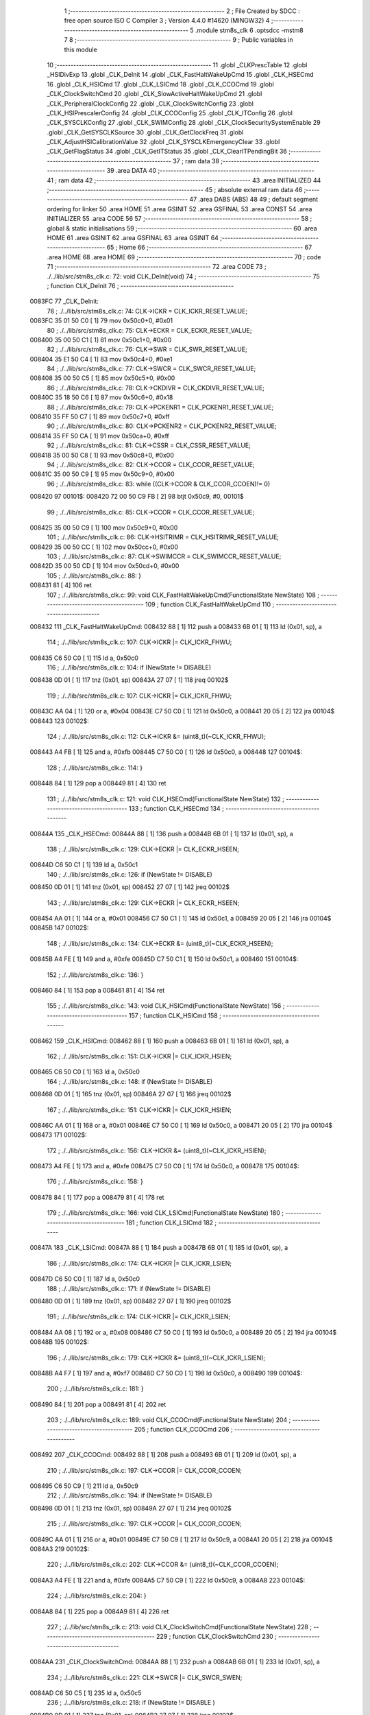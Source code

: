                                       1 ;--------------------------------------------------------
                                      2 ; File Created by SDCC : free open source ISO C Compiler 
                                      3 ; Version 4.4.0 #14620 (MINGW32)
                                      4 ;--------------------------------------------------------
                                      5 	.module stm8s_clk
                                      6 	.optsdcc -mstm8
                                      7 	
                                      8 ;--------------------------------------------------------
                                      9 ; Public variables in this module
                                     10 ;--------------------------------------------------------
                                     11 	.globl _CLKPrescTable
                                     12 	.globl _HSIDivExp
                                     13 	.globl _CLK_DeInit
                                     14 	.globl _CLK_FastHaltWakeUpCmd
                                     15 	.globl _CLK_HSECmd
                                     16 	.globl _CLK_HSICmd
                                     17 	.globl _CLK_LSICmd
                                     18 	.globl _CLK_CCOCmd
                                     19 	.globl _CLK_ClockSwitchCmd
                                     20 	.globl _CLK_SlowActiveHaltWakeUpCmd
                                     21 	.globl _CLK_PeripheralClockConfig
                                     22 	.globl _CLK_ClockSwitchConfig
                                     23 	.globl _CLK_HSIPrescalerConfig
                                     24 	.globl _CLK_CCOConfig
                                     25 	.globl _CLK_ITConfig
                                     26 	.globl _CLK_SYSCLKConfig
                                     27 	.globl _CLK_SWIMConfig
                                     28 	.globl _CLK_ClockSecuritySystemEnable
                                     29 	.globl _CLK_GetSYSCLKSource
                                     30 	.globl _CLK_GetClockFreq
                                     31 	.globl _CLK_AdjustHSICalibrationValue
                                     32 	.globl _CLK_SYSCLKEmergencyClear
                                     33 	.globl _CLK_GetFlagStatus
                                     34 	.globl _CLK_GetITStatus
                                     35 	.globl _CLK_ClearITPendingBit
                                     36 ;--------------------------------------------------------
                                     37 ; ram data
                                     38 ;--------------------------------------------------------
                                     39 	.area DATA
                                     40 ;--------------------------------------------------------
                                     41 ; ram data
                                     42 ;--------------------------------------------------------
                                     43 	.area INITIALIZED
                                     44 ;--------------------------------------------------------
                                     45 ; absolute external ram data
                                     46 ;--------------------------------------------------------
                                     47 	.area DABS (ABS)
                                     48 
                                     49 ; default segment ordering for linker
                                     50 	.area HOME
                                     51 	.area GSINIT
                                     52 	.area GSFINAL
                                     53 	.area CONST
                                     54 	.area INITIALIZER
                                     55 	.area CODE
                                     56 
                                     57 ;--------------------------------------------------------
                                     58 ; global & static initialisations
                                     59 ;--------------------------------------------------------
                                     60 	.area HOME
                                     61 	.area GSINIT
                                     62 	.area GSFINAL
                                     63 	.area GSINIT
                                     64 ;--------------------------------------------------------
                                     65 ; Home
                                     66 ;--------------------------------------------------------
                                     67 	.area HOME
                                     68 	.area HOME
                                     69 ;--------------------------------------------------------
                                     70 ; code
                                     71 ;--------------------------------------------------------
                                     72 	.area CODE
                                     73 ;	./../lib/src/stm8s_clk.c: 72: void CLK_DeInit(void)
                                     74 ;	-----------------------------------------
                                     75 ;	 function CLK_DeInit
                                     76 ;	-----------------------------------------
      0083FC                         77 _CLK_DeInit:
                                     78 ;	./../lib/src/stm8s_clk.c: 74: CLK->ICKR = CLK_ICKR_RESET_VALUE;
      0083FC 35 01 50 C0      [ 1]   79 	mov	0x50c0+0, #0x01
                                     80 ;	./../lib/src/stm8s_clk.c: 75: CLK->ECKR = CLK_ECKR_RESET_VALUE;
      008400 35 00 50 C1      [ 1]   81 	mov	0x50c1+0, #0x00
                                     82 ;	./../lib/src/stm8s_clk.c: 76: CLK->SWR  = CLK_SWR_RESET_VALUE;
      008404 35 E1 50 C4      [ 1]   83 	mov	0x50c4+0, #0xe1
                                     84 ;	./../lib/src/stm8s_clk.c: 77: CLK->SWCR = CLK_SWCR_RESET_VALUE;
      008408 35 00 50 C5      [ 1]   85 	mov	0x50c5+0, #0x00
                                     86 ;	./../lib/src/stm8s_clk.c: 78: CLK->CKDIVR = CLK_CKDIVR_RESET_VALUE;
      00840C 35 18 50 C6      [ 1]   87 	mov	0x50c6+0, #0x18
                                     88 ;	./../lib/src/stm8s_clk.c: 79: CLK->PCKENR1 = CLK_PCKENR1_RESET_VALUE;
      008410 35 FF 50 C7      [ 1]   89 	mov	0x50c7+0, #0xff
                                     90 ;	./../lib/src/stm8s_clk.c: 80: CLK->PCKENR2 = CLK_PCKENR2_RESET_VALUE;
      008414 35 FF 50 CA      [ 1]   91 	mov	0x50ca+0, #0xff
                                     92 ;	./../lib/src/stm8s_clk.c: 81: CLK->CSSR = CLK_CSSR_RESET_VALUE;
      008418 35 00 50 C8      [ 1]   93 	mov	0x50c8+0, #0x00
                                     94 ;	./../lib/src/stm8s_clk.c: 82: CLK->CCOR = CLK_CCOR_RESET_VALUE;
      00841C 35 00 50 C9      [ 1]   95 	mov	0x50c9+0, #0x00
                                     96 ;	./../lib/src/stm8s_clk.c: 83: while ((CLK->CCOR & CLK_CCOR_CCOEN)!= 0)
      008420                         97 00101$:
      008420 72 00 50 C9 FB   [ 2]   98 	btjt	0x50c9, #0, 00101$
                                     99 ;	./../lib/src/stm8s_clk.c: 85: CLK->CCOR = CLK_CCOR_RESET_VALUE;
      008425 35 00 50 C9      [ 1]  100 	mov	0x50c9+0, #0x00
                                    101 ;	./../lib/src/stm8s_clk.c: 86: CLK->HSITRIMR = CLK_HSITRIMR_RESET_VALUE;
      008429 35 00 50 CC      [ 1]  102 	mov	0x50cc+0, #0x00
                                    103 ;	./../lib/src/stm8s_clk.c: 87: CLK->SWIMCCR = CLK_SWIMCCR_RESET_VALUE;
      00842D 35 00 50 CD      [ 1]  104 	mov	0x50cd+0, #0x00
                                    105 ;	./../lib/src/stm8s_clk.c: 88: }
      008431 81               [ 4]  106 	ret
                                    107 ;	./../lib/src/stm8s_clk.c: 99: void CLK_FastHaltWakeUpCmd(FunctionalState NewState)
                                    108 ;	-----------------------------------------
                                    109 ;	 function CLK_FastHaltWakeUpCmd
                                    110 ;	-----------------------------------------
      008432                        111 _CLK_FastHaltWakeUpCmd:
      008432 88               [ 1]  112 	push	a
      008433 6B 01            [ 1]  113 	ld	(0x01, sp), a
                                    114 ;	./../lib/src/stm8s_clk.c: 107: CLK->ICKR |= CLK_ICKR_FHWU;
      008435 C6 50 C0         [ 1]  115 	ld	a, 0x50c0
                                    116 ;	./../lib/src/stm8s_clk.c: 104: if (NewState != DISABLE)
      008438 0D 01            [ 1]  117 	tnz	(0x01, sp)
      00843A 27 07            [ 1]  118 	jreq	00102$
                                    119 ;	./../lib/src/stm8s_clk.c: 107: CLK->ICKR |= CLK_ICKR_FHWU;
      00843C AA 04            [ 1]  120 	or	a, #0x04
      00843E C7 50 C0         [ 1]  121 	ld	0x50c0, a
      008441 20 05            [ 2]  122 	jra	00104$
      008443                        123 00102$:
                                    124 ;	./../lib/src/stm8s_clk.c: 112: CLK->ICKR &= (uint8_t)(~CLK_ICKR_FHWU);
      008443 A4 FB            [ 1]  125 	and	a, #0xfb
      008445 C7 50 C0         [ 1]  126 	ld	0x50c0, a
      008448                        127 00104$:
                                    128 ;	./../lib/src/stm8s_clk.c: 114: }
      008448 84               [ 1]  129 	pop	a
      008449 81               [ 4]  130 	ret
                                    131 ;	./../lib/src/stm8s_clk.c: 121: void CLK_HSECmd(FunctionalState NewState)
                                    132 ;	-----------------------------------------
                                    133 ;	 function CLK_HSECmd
                                    134 ;	-----------------------------------------
      00844A                        135 _CLK_HSECmd:
      00844A 88               [ 1]  136 	push	a
      00844B 6B 01            [ 1]  137 	ld	(0x01, sp), a
                                    138 ;	./../lib/src/stm8s_clk.c: 129: CLK->ECKR |= CLK_ECKR_HSEEN;
      00844D C6 50 C1         [ 1]  139 	ld	a, 0x50c1
                                    140 ;	./../lib/src/stm8s_clk.c: 126: if (NewState != DISABLE)
      008450 0D 01            [ 1]  141 	tnz	(0x01, sp)
      008452 27 07            [ 1]  142 	jreq	00102$
                                    143 ;	./../lib/src/stm8s_clk.c: 129: CLK->ECKR |= CLK_ECKR_HSEEN;
      008454 AA 01            [ 1]  144 	or	a, #0x01
      008456 C7 50 C1         [ 1]  145 	ld	0x50c1, a
      008459 20 05            [ 2]  146 	jra	00104$
      00845B                        147 00102$:
                                    148 ;	./../lib/src/stm8s_clk.c: 134: CLK->ECKR &= (uint8_t)(~CLK_ECKR_HSEEN);
      00845B A4 FE            [ 1]  149 	and	a, #0xfe
      00845D C7 50 C1         [ 1]  150 	ld	0x50c1, a
      008460                        151 00104$:
                                    152 ;	./../lib/src/stm8s_clk.c: 136: }
      008460 84               [ 1]  153 	pop	a
      008461 81               [ 4]  154 	ret
                                    155 ;	./../lib/src/stm8s_clk.c: 143: void CLK_HSICmd(FunctionalState NewState)
                                    156 ;	-----------------------------------------
                                    157 ;	 function CLK_HSICmd
                                    158 ;	-----------------------------------------
      008462                        159 _CLK_HSICmd:
      008462 88               [ 1]  160 	push	a
      008463 6B 01            [ 1]  161 	ld	(0x01, sp), a
                                    162 ;	./../lib/src/stm8s_clk.c: 151: CLK->ICKR |= CLK_ICKR_HSIEN;
      008465 C6 50 C0         [ 1]  163 	ld	a, 0x50c0
                                    164 ;	./../lib/src/stm8s_clk.c: 148: if (NewState != DISABLE)
      008468 0D 01            [ 1]  165 	tnz	(0x01, sp)
      00846A 27 07            [ 1]  166 	jreq	00102$
                                    167 ;	./../lib/src/stm8s_clk.c: 151: CLK->ICKR |= CLK_ICKR_HSIEN;
      00846C AA 01            [ 1]  168 	or	a, #0x01
      00846E C7 50 C0         [ 1]  169 	ld	0x50c0, a
      008471 20 05            [ 2]  170 	jra	00104$
      008473                        171 00102$:
                                    172 ;	./../lib/src/stm8s_clk.c: 156: CLK->ICKR &= (uint8_t)(~CLK_ICKR_HSIEN);
      008473 A4 FE            [ 1]  173 	and	a, #0xfe
      008475 C7 50 C0         [ 1]  174 	ld	0x50c0, a
      008478                        175 00104$:
                                    176 ;	./../lib/src/stm8s_clk.c: 158: }
      008478 84               [ 1]  177 	pop	a
      008479 81               [ 4]  178 	ret
                                    179 ;	./../lib/src/stm8s_clk.c: 166: void CLK_LSICmd(FunctionalState NewState)
                                    180 ;	-----------------------------------------
                                    181 ;	 function CLK_LSICmd
                                    182 ;	-----------------------------------------
      00847A                        183 _CLK_LSICmd:
      00847A 88               [ 1]  184 	push	a
      00847B 6B 01            [ 1]  185 	ld	(0x01, sp), a
                                    186 ;	./../lib/src/stm8s_clk.c: 174: CLK->ICKR |= CLK_ICKR_LSIEN;
      00847D C6 50 C0         [ 1]  187 	ld	a, 0x50c0
                                    188 ;	./../lib/src/stm8s_clk.c: 171: if (NewState != DISABLE)
      008480 0D 01            [ 1]  189 	tnz	(0x01, sp)
      008482 27 07            [ 1]  190 	jreq	00102$
                                    191 ;	./../lib/src/stm8s_clk.c: 174: CLK->ICKR |= CLK_ICKR_LSIEN;
      008484 AA 08            [ 1]  192 	or	a, #0x08
      008486 C7 50 C0         [ 1]  193 	ld	0x50c0, a
      008489 20 05            [ 2]  194 	jra	00104$
      00848B                        195 00102$:
                                    196 ;	./../lib/src/stm8s_clk.c: 179: CLK->ICKR &= (uint8_t)(~CLK_ICKR_LSIEN);
      00848B A4 F7            [ 1]  197 	and	a, #0xf7
      00848D C7 50 C0         [ 1]  198 	ld	0x50c0, a
      008490                        199 00104$:
                                    200 ;	./../lib/src/stm8s_clk.c: 181: }
      008490 84               [ 1]  201 	pop	a
      008491 81               [ 4]  202 	ret
                                    203 ;	./../lib/src/stm8s_clk.c: 189: void CLK_CCOCmd(FunctionalState NewState)
                                    204 ;	-----------------------------------------
                                    205 ;	 function CLK_CCOCmd
                                    206 ;	-----------------------------------------
      008492                        207 _CLK_CCOCmd:
      008492 88               [ 1]  208 	push	a
      008493 6B 01            [ 1]  209 	ld	(0x01, sp), a
                                    210 ;	./../lib/src/stm8s_clk.c: 197: CLK->CCOR |= CLK_CCOR_CCOEN;
      008495 C6 50 C9         [ 1]  211 	ld	a, 0x50c9
                                    212 ;	./../lib/src/stm8s_clk.c: 194: if (NewState != DISABLE)
      008498 0D 01            [ 1]  213 	tnz	(0x01, sp)
      00849A 27 07            [ 1]  214 	jreq	00102$
                                    215 ;	./../lib/src/stm8s_clk.c: 197: CLK->CCOR |= CLK_CCOR_CCOEN;
      00849C AA 01            [ 1]  216 	or	a, #0x01
      00849E C7 50 C9         [ 1]  217 	ld	0x50c9, a
      0084A1 20 05            [ 2]  218 	jra	00104$
      0084A3                        219 00102$:
                                    220 ;	./../lib/src/stm8s_clk.c: 202: CLK->CCOR &= (uint8_t)(~CLK_CCOR_CCOEN);
      0084A3 A4 FE            [ 1]  221 	and	a, #0xfe
      0084A5 C7 50 C9         [ 1]  222 	ld	0x50c9, a
      0084A8                        223 00104$:
                                    224 ;	./../lib/src/stm8s_clk.c: 204: }
      0084A8 84               [ 1]  225 	pop	a
      0084A9 81               [ 4]  226 	ret
                                    227 ;	./../lib/src/stm8s_clk.c: 213: void CLK_ClockSwitchCmd(FunctionalState NewState)
                                    228 ;	-----------------------------------------
                                    229 ;	 function CLK_ClockSwitchCmd
                                    230 ;	-----------------------------------------
      0084AA                        231 _CLK_ClockSwitchCmd:
      0084AA 88               [ 1]  232 	push	a
      0084AB 6B 01            [ 1]  233 	ld	(0x01, sp), a
                                    234 ;	./../lib/src/stm8s_clk.c: 221: CLK->SWCR |= CLK_SWCR_SWEN;
      0084AD C6 50 C5         [ 1]  235 	ld	a, 0x50c5
                                    236 ;	./../lib/src/stm8s_clk.c: 218: if (NewState != DISABLE )
      0084B0 0D 01            [ 1]  237 	tnz	(0x01, sp)
      0084B2 27 07            [ 1]  238 	jreq	00102$
                                    239 ;	./../lib/src/stm8s_clk.c: 221: CLK->SWCR |= CLK_SWCR_SWEN;
      0084B4 AA 02            [ 1]  240 	or	a, #0x02
      0084B6 C7 50 C5         [ 1]  241 	ld	0x50c5, a
      0084B9 20 05            [ 2]  242 	jra	00104$
      0084BB                        243 00102$:
                                    244 ;	./../lib/src/stm8s_clk.c: 226: CLK->SWCR &= (uint8_t)(~CLK_SWCR_SWEN);
      0084BB A4 FD            [ 1]  245 	and	a, #0xfd
      0084BD C7 50 C5         [ 1]  246 	ld	0x50c5, a
      0084C0                        247 00104$:
                                    248 ;	./../lib/src/stm8s_clk.c: 228: }
      0084C0 84               [ 1]  249 	pop	a
      0084C1 81               [ 4]  250 	ret
                                    251 ;	./../lib/src/stm8s_clk.c: 238: void CLK_SlowActiveHaltWakeUpCmd(FunctionalState NewState)
                                    252 ;	-----------------------------------------
                                    253 ;	 function CLK_SlowActiveHaltWakeUpCmd
                                    254 ;	-----------------------------------------
      0084C2                        255 _CLK_SlowActiveHaltWakeUpCmd:
      0084C2 88               [ 1]  256 	push	a
      0084C3 6B 01            [ 1]  257 	ld	(0x01, sp), a
                                    258 ;	./../lib/src/stm8s_clk.c: 246: CLK->ICKR |= CLK_ICKR_SWUAH;
      0084C5 C6 50 C0         [ 1]  259 	ld	a, 0x50c0
                                    260 ;	./../lib/src/stm8s_clk.c: 243: if (NewState != DISABLE)
      0084C8 0D 01            [ 1]  261 	tnz	(0x01, sp)
      0084CA 27 07            [ 1]  262 	jreq	00102$
                                    263 ;	./../lib/src/stm8s_clk.c: 246: CLK->ICKR |= CLK_ICKR_SWUAH;
      0084CC AA 20            [ 1]  264 	or	a, #0x20
      0084CE C7 50 C0         [ 1]  265 	ld	0x50c0, a
      0084D1 20 05            [ 2]  266 	jra	00104$
      0084D3                        267 00102$:
                                    268 ;	./../lib/src/stm8s_clk.c: 251: CLK->ICKR &= (uint8_t)(~CLK_ICKR_SWUAH);
      0084D3 A4 DF            [ 1]  269 	and	a, #0xdf
      0084D5 C7 50 C0         [ 1]  270 	ld	0x50c0, a
      0084D8                        271 00104$:
                                    272 ;	./../lib/src/stm8s_clk.c: 253: }
      0084D8 84               [ 1]  273 	pop	a
      0084D9 81               [ 4]  274 	ret
                                    275 ;	./../lib/src/stm8s_clk.c: 263: void CLK_PeripheralClockConfig(CLK_Peripheral_TypeDef CLK_Peripheral, FunctionalState NewState)
                                    276 ;	-----------------------------------------
                                    277 ;	 function CLK_PeripheralClockConfig
                                    278 ;	-----------------------------------------
      0084DA                        279 _CLK_PeripheralClockConfig:
      0084DA 52 02            [ 2]  280 	sub	sp, #2
                                    281 ;	./../lib/src/stm8s_clk.c: 274: CLK->PCKENR1 |= (uint8_t)((uint8_t)1 << ((uint8_t)CLK_Peripheral & (uint8_t)0x0F));
      0084DC 97               [ 1]  282 	ld	xl, a
      0084DD A4 0F            [ 1]  283 	and	a, #0x0f
      0084DF 88               [ 1]  284 	push	a
      0084E0 A6 01            [ 1]  285 	ld	a, #0x01
      0084E2 6B 02            [ 1]  286 	ld	(0x02, sp), a
      0084E4 84               [ 1]  287 	pop	a
      0084E5 4D               [ 1]  288 	tnz	a
      0084E6 27 05            [ 1]  289 	jreq	00134$
      0084E8                        290 00133$:
      0084E8 08 01            [ 1]  291 	sll	(0x01, sp)
      0084EA 4A               [ 1]  292 	dec	a
      0084EB 26 FB            [ 1]  293 	jrne	00133$
      0084ED                        294 00134$:
                                    295 ;	./../lib/src/stm8s_clk.c: 279: CLK->PCKENR1 &= (uint8_t)(~(uint8_t)(((uint8_t)1 << ((uint8_t)CLK_Peripheral & (uint8_t)0x0F))));
      0084ED 7B 01            [ 1]  296 	ld	a, (0x01, sp)
      0084EF 43               [ 1]  297 	cpl	a
      0084F0 6B 02            [ 1]  298 	ld	(0x02, sp), a
                                    299 ;	./../lib/src/stm8s_clk.c: 269: if (((uint8_t)CLK_Peripheral & (uint8_t)0x10) == 0x00)
      0084F2 9F               [ 1]  300 	ld	a, xl
      0084F3 A5 10            [ 1]  301 	bcp	a, #0x10
      0084F5 26 15            [ 1]  302 	jrne	00108$
                                    303 ;	./../lib/src/stm8s_clk.c: 274: CLK->PCKENR1 |= (uint8_t)((uint8_t)1 << ((uint8_t)CLK_Peripheral & (uint8_t)0x0F));
      0084F7 C6 50 C7         [ 1]  304 	ld	a, 0x50c7
                                    305 ;	./../lib/src/stm8s_clk.c: 271: if (NewState != DISABLE)
      0084FA 0D 05            [ 1]  306 	tnz	(0x05, sp)
      0084FC 27 07            [ 1]  307 	jreq	00102$
                                    308 ;	./../lib/src/stm8s_clk.c: 274: CLK->PCKENR1 |= (uint8_t)((uint8_t)1 << ((uint8_t)CLK_Peripheral & (uint8_t)0x0F));
      0084FE 1A 01            [ 1]  309 	or	a, (0x01, sp)
      008500 C7 50 C7         [ 1]  310 	ld	0x50c7, a
      008503 20 1A            [ 2]  311 	jra	00110$
      008505                        312 00102$:
                                    313 ;	./../lib/src/stm8s_clk.c: 279: CLK->PCKENR1 &= (uint8_t)(~(uint8_t)(((uint8_t)1 << ((uint8_t)CLK_Peripheral & (uint8_t)0x0F))));
      008505 14 02            [ 1]  314 	and	a, (0x02, sp)
      008507 C7 50 C7         [ 1]  315 	ld	0x50c7, a
      00850A 20 13            [ 2]  316 	jra	00110$
      00850C                        317 00108$:
                                    318 ;	./../lib/src/stm8s_clk.c: 287: CLK->PCKENR2 |= (uint8_t)((uint8_t)1 << ((uint8_t)CLK_Peripheral & (uint8_t)0x0F));
      00850C C6 50 CA         [ 1]  319 	ld	a, 0x50ca
                                    320 ;	./../lib/src/stm8s_clk.c: 284: if (NewState != DISABLE)
      00850F 0D 05            [ 1]  321 	tnz	(0x05, sp)
      008511 27 07            [ 1]  322 	jreq	00105$
                                    323 ;	./../lib/src/stm8s_clk.c: 287: CLK->PCKENR2 |= (uint8_t)((uint8_t)1 << ((uint8_t)CLK_Peripheral & (uint8_t)0x0F));
      008513 1A 01            [ 1]  324 	or	a, (0x01, sp)
      008515 C7 50 CA         [ 1]  325 	ld	0x50ca, a
      008518 20 05            [ 2]  326 	jra	00110$
      00851A                        327 00105$:
                                    328 ;	./../lib/src/stm8s_clk.c: 292: CLK->PCKENR2 &= (uint8_t)(~(uint8_t)(((uint8_t)1 << ((uint8_t)CLK_Peripheral & (uint8_t)0x0F))));
      00851A 14 02            [ 1]  329 	and	a, (0x02, sp)
      00851C C7 50 CA         [ 1]  330 	ld	0x50ca, a
      00851F                        331 00110$:
                                    332 ;	./../lib/src/stm8s_clk.c: 295: }
      00851F 5B 02            [ 2]  333 	addw	sp, #2
      008521 85               [ 2]  334 	popw	x
      008522 84               [ 1]  335 	pop	a
      008523 FC               [ 2]  336 	jp	(x)
                                    337 ;	./../lib/src/stm8s_clk.c: 309: ErrorStatus CLK_ClockSwitchConfig(CLK_SwitchMode_TypeDef CLK_SwitchMode, CLK_Source_TypeDef CLK_NewClock, FunctionalState ITState, CLK_CurrentClockState_TypeDef CLK_CurrentClockState)
                                    338 ;	-----------------------------------------
                                    339 ;	 function CLK_ClockSwitchConfig
                                    340 ;	-----------------------------------------
      008524                        341 _CLK_ClockSwitchConfig:
      008524 88               [ 1]  342 	push	a
      008525 6B 01            [ 1]  343 	ld	(0x01, sp), a
                                    344 ;	./../lib/src/stm8s_clk.c: 322: clock_master = (CLK_Source_TypeDef)CLK->CMSR;
      008527 C6 50 C3         [ 1]  345 	ld	a, 0x50c3
      00852A 90 97            [ 1]  346 	ld	yl, a
                                    347 ;	./../lib/src/stm8s_clk.c: 328: CLK->SWCR |= CLK_SWCR_SWEN;
      00852C C6 50 C5         [ 1]  348 	ld	a, 0x50c5
                                    349 ;	./../lib/src/stm8s_clk.c: 325: if (CLK_SwitchMode == CLK_SWITCHMODE_AUTO)
      00852F 0D 01            [ 1]  350 	tnz	(0x01, sp)
      008531 27 36            [ 1]  351 	jreq	00122$
                                    352 ;	./../lib/src/stm8s_clk.c: 328: CLK->SWCR |= CLK_SWCR_SWEN;
      008533 AA 02            [ 1]  353 	or	a, #0x02
      008535 C7 50 C5         [ 1]  354 	ld	0x50c5, a
      008538 C6 50 C5         [ 1]  355 	ld	a, 0x50c5
                                    356 ;	./../lib/src/stm8s_clk.c: 331: if (ITState != DISABLE)
      00853B 0D 05            [ 1]  357 	tnz	(0x05, sp)
      00853D 27 07            [ 1]  358 	jreq	00102$
                                    359 ;	./../lib/src/stm8s_clk.c: 333: CLK->SWCR |= CLK_SWCR_SWIEN;
      00853F AA 04            [ 1]  360 	or	a, #0x04
      008541 C7 50 C5         [ 1]  361 	ld	0x50c5, a
      008544 20 05            [ 2]  362 	jra	00103$
      008546                        363 00102$:
                                    364 ;	./../lib/src/stm8s_clk.c: 337: CLK->SWCR &= (uint8_t)(~CLK_SWCR_SWIEN);
      008546 A4 FB            [ 1]  365 	and	a, #0xfb
      008548 C7 50 C5         [ 1]  366 	ld	0x50c5, a
      00854B                        367 00103$:
                                    368 ;	./../lib/src/stm8s_clk.c: 341: CLK->SWR = (uint8_t)CLK_NewClock;
      00854B AE 50 C4         [ 2]  369 	ldw	x, #0x50c4
      00854E 7B 04            [ 1]  370 	ld	a, (0x04, sp)
      008550 F7               [ 1]  371 	ld	(x), a
                                    372 ;	./../lib/src/stm8s_clk.c: 344: while((((CLK->SWCR & CLK_SWCR_SWBSY) != 0 )&& (DownCounter != 0)))
      008551 5F               [ 1]  373 	clrw	x
      008552 5A               [ 2]  374 	decw	x
      008553                        375 00105$:
      008553 72 01 50 C5 06   [ 2]  376 	btjf	0x50c5, #0, 00107$
      008558 5D               [ 2]  377 	tnzw	x
      008559 27 03            [ 1]  378 	jreq	00107$
                                    379 ;	./../lib/src/stm8s_clk.c: 346: DownCounter--;
      00855B 5A               [ 2]  380 	decw	x
      00855C 20 F5            [ 2]  381 	jra	00105$
      00855E                        382 00107$:
                                    383 ;	./../lib/src/stm8s_clk.c: 349: if(DownCounter != 0)
      00855E 5D               [ 2]  384 	tnzw	x
      00855F 27 05            [ 1]  385 	jreq	00109$
                                    386 ;	./../lib/src/stm8s_clk.c: 351: Swif = SUCCESS;
      008561 A6 01            [ 1]  387 	ld	a, #0x01
      008563 97               [ 1]  388 	ld	xl, a
      008564 20 32            [ 2]  389 	jra	00123$
      008566                        390 00109$:
                                    391 ;	./../lib/src/stm8s_clk.c: 355: Swif = ERROR;
      008566 5F               [ 1]  392 	clrw	x
      008567 20 2F            [ 2]  393 	jra	00123$
      008569                        394 00122$:
                                    395 ;	./../lib/src/stm8s_clk.c: 361: if (ITState != DISABLE)
      008569 0D 05            [ 1]  396 	tnz	(0x05, sp)
      00856B 27 07            [ 1]  397 	jreq	00112$
                                    398 ;	./../lib/src/stm8s_clk.c: 363: CLK->SWCR |= CLK_SWCR_SWIEN;
      00856D AA 04            [ 1]  399 	or	a, #0x04
      00856F C7 50 C5         [ 1]  400 	ld	0x50c5, a
      008572 20 05            [ 2]  401 	jra	00113$
      008574                        402 00112$:
                                    403 ;	./../lib/src/stm8s_clk.c: 367: CLK->SWCR &= (uint8_t)(~CLK_SWCR_SWIEN);
      008574 A4 FB            [ 1]  404 	and	a, #0xfb
      008576 C7 50 C5         [ 1]  405 	ld	0x50c5, a
      008579                        406 00113$:
                                    407 ;	./../lib/src/stm8s_clk.c: 371: CLK->SWR = (uint8_t)CLK_NewClock;
      008579 AE 50 C4         [ 2]  408 	ldw	x, #0x50c4
      00857C 7B 04            [ 1]  409 	ld	a, (0x04, sp)
      00857E F7               [ 1]  410 	ld	(x), a
                                    411 ;	./../lib/src/stm8s_clk.c: 374: while((((CLK->SWCR & CLK_SWCR_SWIF) != 0 ) && (DownCounter != 0)))
      00857F 5F               [ 1]  412 	clrw	x
      008580 5A               [ 2]  413 	decw	x
      008581                        414 00115$:
      008581 72 07 50 C5 06   [ 2]  415 	btjf	0x50c5, #3, 00117$
      008586 5D               [ 2]  416 	tnzw	x
      008587 27 03            [ 1]  417 	jreq	00117$
                                    418 ;	./../lib/src/stm8s_clk.c: 376: DownCounter--;
      008589 5A               [ 2]  419 	decw	x
      00858A 20 F5            [ 2]  420 	jra	00115$
      00858C                        421 00117$:
                                    422 ;	./../lib/src/stm8s_clk.c: 379: if(DownCounter != 0)
      00858C 5D               [ 2]  423 	tnzw	x
      00858D 27 08            [ 1]  424 	jreq	00119$
                                    425 ;	./../lib/src/stm8s_clk.c: 382: CLK->SWCR |= CLK_SWCR_SWEN;
      00858F 72 12 50 C5      [ 1]  426 	bset	0x50c5, #1
                                    427 ;	./../lib/src/stm8s_clk.c: 383: Swif = SUCCESS;
      008593 A6 01            [ 1]  428 	ld	a, #0x01
      008595 97               [ 1]  429 	ld	xl, a
                                    430 ;	./../lib/src/stm8s_clk.c: 387: Swif = ERROR;
      008596 21                     431 	.byte 0x21
      008597                        432 00119$:
      008597 5F               [ 1]  433 	clrw	x
      008598                        434 00123$:
                                    435 ;	./../lib/src/stm8s_clk.c: 390: if(Swif != ERROR)
      008598 9F               [ 1]  436 	ld	a, xl
      008599 4D               [ 1]  437 	tnz	a
      00859A 27 2E            [ 1]  438 	jreq	00136$
                                    439 ;	./../lib/src/stm8s_clk.c: 393: if((CLK_CurrentClockState == CLK_CURRENTCLOCKSTATE_DISABLE) && ( clock_master == CLK_SOURCE_HSI))
      00859C 0D 06            [ 1]  440 	tnz	(0x06, sp)
      00859E 26 0C            [ 1]  441 	jrne	00132$
      0085A0 90 9F            [ 1]  442 	ld	a, yl
      0085A2 A1 E1            [ 1]  443 	cp	a, #0xe1
      0085A4 26 06            [ 1]  444 	jrne	00132$
                                    445 ;	./../lib/src/stm8s_clk.c: 395: CLK->ICKR &= (uint8_t)(~CLK_ICKR_HSIEN);
      0085A6 72 11 50 C0      [ 1]  446 	bres	0x50c0, #0
      0085AA 20 1E            [ 2]  447 	jra	00136$
      0085AC                        448 00132$:
                                    449 ;	./../lib/src/stm8s_clk.c: 397: else if((CLK_CurrentClockState == CLK_CURRENTCLOCKSTATE_DISABLE) && ( clock_master == CLK_SOURCE_LSI))
      0085AC 0D 06            [ 1]  450 	tnz	(0x06, sp)
      0085AE 26 0C            [ 1]  451 	jrne	00128$
      0085B0 90 9F            [ 1]  452 	ld	a, yl
      0085B2 A1 D2            [ 1]  453 	cp	a, #0xd2
      0085B4 26 06            [ 1]  454 	jrne	00128$
                                    455 ;	./../lib/src/stm8s_clk.c: 399: CLK->ICKR &= (uint8_t)(~CLK_ICKR_LSIEN);
      0085B6 72 17 50 C0      [ 1]  456 	bres	0x50c0, #3
      0085BA 20 0E            [ 2]  457 	jra	00136$
      0085BC                        458 00128$:
                                    459 ;	./../lib/src/stm8s_clk.c: 401: else if ((CLK_CurrentClockState == CLK_CURRENTCLOCKSTATE_DISABLE) && ( clock_master == CLK_SOURCE_HSE))
      0085BC 0D 06            [ 1]  460 	tnz	(0x06, sp)
      0085BE 26 0A            [ 1]  461 	jrne	00136$
      0085C0 90 9F            [ 1]  462 	ld	a, yl
      0085C2 A1 B4            [ 1]  463 	cp	a, #0xb4
      0085C4 26 04            [ 1]  464 	jrne	00136$
                                    465 ;	./../lib/src/stm8s_clk.c: 403: CLK->ECKR &= (uint8_t)(~CLK_ECKR_HSEEN);
      0085C6 72 11 50 C1      [ 1]  466 	bres	0x50c1, #0
      0085CA                        467 00136$:
                                    468 ;	./../lib/src/stm8s_clk.c: 406: return(Swif);
      0085CA 9F               [ 1]  469 	ld	a, xl
                                    470 ;	./../lib/src/stm8s_clk.c: 407: }
      0085CB 1E 02            [ 2]  471 	ldw	x, (2, sp)
      0085CD 5B 06            [ 2]  472 	addw	sp, #6
      0085CF FC               [ 2]  473 	jp	(x)
                                    474 ;	./../lib/src/stm8s_clk.c: 415: void CLK_HSIPrescalerConfig(CLK_Prescaler_TypeDef HSIPrescaler)
                                    475 ;	-----------------------------------------
                                    476 ;	 function CLK_HSIPrescalerConfig
                                    477 ;	-----------------------------------------
      0085D0                        478 _CLK_HSIPrescalerConfig:
      0085D0 88               [ 1]  479 	push	a
      0085D1 6B 01            [ 1]  480 	ld	(0x01, sp), a
                                    481 ;	./../lib/src/stm8s_clk.c: 421: CLK->CKDIVR &= (uint8_t)(~CLK_CKDIVR_HSIDIV);
      0085D3 C6 50 C6         [ 1]  482 	ld	a, 0x50c6
      0085D6 A4 E7            [ 1]  483 	and	a, #0xe7
      0085D8 C7 50 C6         [ 1]  484 	ld	0x50c6, a
                                    485 ;	./../lib/src/stm8s_clk.c: 424: CLK->CKDIVR |= (uint8_t)HSIPrescaler;
      0085DB C6 50 C6         [ 1]  486 	ld	a, 0x50c6
      0085DE 1A 01            [ 1]  487 	or	a, (0x01, sp)
      0085E0 C7 50 C6         [ 1]  488 	ld	0x50c6, a
                                    489 ;	./../lib/src/stm8s_clk.c: 425: }
      0085E3 84               [ 1]  490 	pop	a
      0085E4 81               [ 4]  491 	ret
                                    492 ;	./../lib/src/stm8s_clk.c: 436: void CLK_CCOConfig(CLK_Output_TypeDef CLK_CCO)
                                    493 ;	-----------------------------------------
                                    494 ;	 function CLK_CCOConfig
                                    495 ;	-----------------------------------------
      0085E5                        496 _CLK_CCOConfig:
      0085E5 88               [ 1]  497 	push	a
      0085E6 6B 01            [ 1]  498 	ld	(0x01, sp), a
                                    499 ;	./../lib/src/stm8s_clk.c: 442: CLK->CCOR &= (uint8_t)(~CLK_CCOR_CCOSEL);
      0085E8 C6 50 C9         [ 1]  500 	ld	a, 0x50c9
      0085EB A4 E1            [ 1]  501 	and	a, #0xe1
      0085ED C7 50 C9         [ 1]  502 	ld	0x50c9, a
                                    503 ;	./../lib/src/stm8s_clk.c: 445: CLK->CCOR |= (uint8_t)CLK_CCO;
      0085F0 C6 50 C9         [ 1]  504 	ld	a, 0x50c9
      0085F3 1A 01            [ 1]  505 	or	a, (0x01, sp)
      0085F5 C7 50 C9         [ 1]  506 	ld	0x50c9, a
                                    507 ;	./../lib/src/stm8s_clk.c: 448: CLK->CCOR |= CLK_CCOR_CCOEN;
      0085F8 72 10 50 C9      [ 1]  508 	bset	0x50c9, #0
                                    509 ;	./../lib/src/stm8s_clk.c: 449: }
      0085FC 84               [ 1]  510 	pop	a
      0085FD 81               [ 4]  511 	ret
                                    512 ;	./../lib/src/stm8s_clk.c: 459: void CLK_ITConfig(CLK_IT_TypeDef CLK_IT, FunctionalState NewState)
                                    513 ;	-----------------------------------------
                                    514 ;	 function CLK_ITConfig
                                    515 ;	-----------------------------------------
      0085FE                        516 _CLK_ITConfig:
      0085FE 88               [ 1]  517 	push	a
                                    518 ;	./../lib/src/stm8s_clk.c: 467: switch (CLK_IT)
      0085FF A1 0C            [ 1]  519 	cp	a, #0x0c
      008601 26 07            [ 1]  520 	jrne	00150$
      008603 88               [ 1]  521 	push	a
      008604 A6 01            [ 1]  522 	ld	a, #0x01
      008606 6B 02            [ 1]  523 	ld	(0x02, sp), a
      008608 84               [ 1]  524 	pop	a
      008609 C5                     525 	.byte 0xc5
      00860A                        526 00150$:
      00860A 0F 01            [ 1]  527 	clr	(0x01, sp)
      00860C                        528 00151$:
      00860C A0 1C            [ 1]  529 	sub	a, #0x1c
      00860E 26 02            [ 1]  530 	jrne	00153$
      008610 4C               [ 1]  531 	inc	a
      008611 21                     532 	.byte 0x21
      008612                        533 00153$:
      008612 4F               [ 1]  534 	clr	a
      008613                        535 00154$:
                                    536 ;	./../lib/src/stm8s_clk.c: 465: if (NewState != DISABLE)
      008613 0D 04            [ 1]  537 	tnz	(0x04, sp)
      008615 27 1B            [ 1]  538 	jreq	00110$
                                    539 ;	./../lib/src/stm8s_clk.c: 467: switch (CLK_IT)
      008617 0D 01            [ 1]  540 	tnz	(0x01, sp)
      008619 26 0D            [ 1]  541 	jrne	00102$
      00861B 4D               [ 1]  542 	tnz	a
      00861C 27 2D            [ 1]  543 	jreq	00112$
                                    544 ;	./../lib/src/stm8s_clk.c: 470: CLK->SWCR |= CLK_SWCR_SWIEN;
      00861E C6 50 C5         [ 1]  545 	ld	a, 0x50c5
      008621 AA 04            [ 1]  546 	or	a, #0x04
      008623 C7 50 C5         [ 1]  547 	ld	0x50c5, a
                                    548 ;	./../lib/src/stm8s_clk.c: 471: break;
      008626 20 23            [ 2]  549 	jra	00112$
                                    550 ;	./../lib/src/stm8s_clk.c: 472: case CLK_IT_CSSD: /* Enable the clock security system detection interrupt */
      008628                        551 00102$:
                                    552 ;	./../lib/src/stm8s_clk.c: 473: CLK->CSSR |= CLK_CSSR_CSSDIE;
      008628 C6 50 C8         [ 1]  553 	ld	a, 0x50c8
      00862B AA 04            [ 1]  554 	or	a, #0x04
      00862D C7 50 C8         [ 1]  555 	ld	0x50c8, a
                                    556 ;	./../lib/src/stm8s_clk.c: 474: break;
      008630 20 19            [ 2]  557 	jra	00112$
                                    558 ;	./../lib/src/stm8s_clk.c: 477: }
      008632                        559 00110$:
                                    560 ;	./../lib/src/stm8s_clk.c: 481: switch (CLK_IT)
      008632 0D 01            [ 1]  561 	tnz	(0x01, sp)
      008634 26 0D            [ 1]  562 	jrne	00106$
      008636 4D               [ 1]  563 	tnz	a
      008637 27 12            [ 1]  564 	jreq	00112$
                                    565 ;	./../lib/src/stm8s_clk.c: 484: CLK->SWCR  &= (uint8_t)(~CLK_SWCR_SWIEN);
      008639 C6 50 C5         [ 1]  566 	ld	a, 0x50c5
      00863C A4 FB            [ 1]  567 	and	a, #0xfb
      00863E C7 50 C5         [ 1]  568 	ld	0x50c5, a
                                    569 ;	./../lib/src/stm8s_clk.c: 485: break;
      008641 20 08            [ 2]  570 	jra	00112$
                                    571 ;	./../lib/src/stm8s_clk.c: 486: case CLK_IT_CSSD: /* Disable the clock security system detection interrupt */
      008643                        572 00106$:
                                    573 ;	./../lib/src/stm8s_clk.c: 487: CLK->CSSR &= (uint8_t)(~CLK_CSSR_CSSDIE);
      008643 C6 50 C8         [ 1]  574 	ld	a, 0x50c8
      008646 A4 FB            [ 1]  575 	and	a, #0xfb
      008648 C7 50 C8         [ 1]  576 	ld	0x50c8, a
                                    577 ;	./../lib/src/stm8s_clk.c: 491: }
      00864B                        578 00112$:
                                    579 ;	./../lib/src/stm8s_clk.c: 493: }
      00864B 84               [ 1]  580 	pop	a
      00864C 85               [ 2]  581 	popw	x
      00864D 84               [ 1]  582 	pop	a
      00864E FC               [ 2]  583 	jp	(x)
                                    584 ;	./../lib/src/stm8s_clk.c: 500: void CLK_SYSCLKConfig(CLK_Prescaler_TypeDef CLK_Prescaler)
                                    585 ;	-----------------------------------------
                                    586 ;	 function CLK_SYSCLKConfig
                                    587 ;	-----------------------------------------
      00864F                        588 _CLK_SYSCLKConfig:
      00864F 88               [ 1]  589 	push	a
      008650 95               [ 1]  590 	ld	xh, a
                                    591 ;	./../lib/src/stm8s_clk.c: 507: CLK->CKDIVR &= (uint8_t)(~CLK_CKDIVR_HSIDIV);
      008651 C6 50 C6         [ 1]  592 	ld	a, 0x50c6
                                    593 ;	./../lib/src/stm8s_clk.c: 505: if (((uint8_t)CLK_Prescaler & (uint8_t)0x80) == 0x00) /* Bit7 = 0 means HSI divider */
      008654 5D               [ 2]  594 	tnzw	x
      008655 2B 14            [ 1]  595 	jrmi	00102$
                                    596 ;	./../lib/src/stm8s_clk.c: 507: CLK->CKDIVR &= (uint8_t)(~CLK_CKDIVR_HSIDIV);
      008657 A4 E7            [ 1]  597 	and	a, #0xe7
      008659 C7 50 C6         [ 1]  598 	ld	0x50c6, a
                                    599 ;	./../lib/src/stm8s_clk.c: 508: CLK->CKDIVR |= (uint8_t)((uint8_t)CLK_Prescaler & (uint8_t)CLK_CKDIVR_HSIDIV);
      00865C C6 50 C6         [ 1]  600 	ld	a, 0x50c6
      00865F 6B 01            [ 1]  601 	ld	(0x01, sp), a
      008661 9E               [ 1]  602 	ld	a, xh
      008662 A4 18            [ 1]  603 	and	a, #0x18
      008664 1A 01            [ 1]  604 	or	a, (0x01, sp)
      008666 C7 50 C6         [ 1]  605 	ld	0x50c6, a
      008669 20 12            [ 2]  606 	jra	00104$
      00866B                        607 00102$:
                                    608 ;	./../lib/src/stm8s_clk.c: 512: CLK->CKDIVR &= (uint8_t)(~CLK_CKDIVR_CPUDIV);
      00866B A4 F8            [ 1]  609 	and	a, #0xf8
      00866D C7 50 C6         [ 1]  610 	ld	0x50c6, a
                                    611 ;	./../lib/src/stm8s_clk.c: 513: CLK->CKDIVR |= (uint8_t)((uint8_t)CLK_Prescaler & (uint8_t)CLK_CKDIVR_CPUDIV);
      008670 C6 50 C6         [ 1]  612 	ld	a, 0x50c6
      008673 6B 01            [ 1]  613 	ld	(0x01, sp), a
      008675 9E               [ 1]  614 	ld	a, xh
      008676 A4 07            [ 1]  615 	and	a, #0x07
      008678 1A 01            [ 1]  616 	or	a, (0x01, sp)
      00867A C7 50 C6         [ 1]  617 	ld	0x50c6, a
      00867D                        618 00104$:
                                    619 ;	./../lib/src/stm8s_clk.c: 515: }
      00867D 84               [ 1]  620 	pop	a
      00867E 81               [ 4]  621 	ret
                                    622 ;	./../lib/src/stm8s_clk.c: 523: void CLK_SWIMConfig(CLK_SWIMDivider_TypeDef CLK_SWIMDivider)
                                    623 ;	-----------------------------------------
                                    624 ;	 function CLK_SWIMConfig
                                    625 ;	-----------------------------------------
      00867F                        626 _CLK_SWIMConfig:
      00867F 88               [ 1]  627 	push	a
      008680 6B 01            [ 1]  628 	ld	(0x01, sp), a
                                    629 ;	./../lib/src/stm8s_clk.c: 531: CLK->SWIMCCR |= CLK_SWIMCCR_SWIMDIV;
      008682 C6 50 CD         [ 1]  630 	ld	a, 0x50cd
                                    631 ;	./../lib/src/stm8s_clk.c: 528: if (CLK_SWIMDivider != CLK_SWIMDIVIDER_2)
      008685 0D 01            [ 1]  632 	tnz	(0x01, sp)
      008687 27 07            [ 1]  633 	jreq	00102$
                                    634 ;	./../lib/src/stm8s_clk.c: 531: CLK->SWIMCCR |= CLK_SWIMCCR_SWIMDIV;
      008689 AA 01            [ 1]  635 	or	a, #0x01
      00868B C7 50 CD         [ 1]  636 	ld	0x50cd, a
      00868E 20 05            [ 2]  637 	jra	00104$
      008690                        638 00102$:
                                    639 ;	./../lib/src/stm8s_clk.c: 536: CLK->SWIMCCR &= (uint8_t)(~CLK_SWIMCCR_SWIMDIV);
      008690 A4 FE            [ 1]  640 	and	a, #0xfe
      008692 C7 50 CD         [ 1]  641 	ld	0x50cd, a
      008695                        642 00104$:
                                    643 ;	./../lib/src/stm8s_clk.c: 538: }
      008695 84               [ 1]  644 	pop	a
      008696 81               [ 4]  645 	ret
                                    646 ;	./../lib/src/stm8s_clk.c: 547: void CLK_ClockSecuritySystemEnable(void)
                                    647 ;	-----------------------------------------
                                    648 ;	 function CLK_ClockSecuritySystemEnable
                                    649 ;	-----------------------------------------
      008697                        650 _CLK_ClockSecuritySystemEnable:
                                    651 ;	./../lib/src/stm8s_clk.c: 550: CLK->CSSR |= CLK_CSSR_CSSEN;
      008697 72 10 50 C8      [ 1]  652 	bset	0x50c8, #0
                                    653 ;	./../lib/src/stm8s_clk.c: 551: }
      00869B 81               [ 4]  654 	ret
                                    655 ;	./../lib/src/stm8s_clk.c: 559: CLK_Source_TypeDef CLK_GetSYSCLKSource(void)
                                    656 ;	-----------------------------------------
                                    657 ;	 function CLK_GetSYSCLKSource
                                    658 ;	-----------------------------------------
      00869C                        659 _CLK_GetSYSCLKSource:
                                    660 ;	./../lib/src/stm8s_clk.c: 561: return((CLK_Source_TypeDef)CLK->CMSR);
      00869C C6 50 C3         [ 1]  661 	ld	a, 0x50c3
                                    662 ;	./../lib/src/stm8s_clk.c: 562: }
      00869F 81               [ 4]  663 	ret
                                    664 ;	./../lib/src/stm8s_clk.c: 569: uint32_t CLK_GetClockFreq(void)
                                    665 ;	-----------------------------------------
                                    666 ;	 function CLK_GetClockFreq
                                    667 ;	-----------------------------------------
      0086A0                        668 _CLK_GetClockFreq:
      0086A0 52 04            [ 2]  669 	sub	sp, #4
                                    670 ;	./../lib/src/stm8s_clk.c: 576: clocksource = (CLK_Source_TypeDef)CLK->CMSR;
      0086A2 C6 50 C3         [ 1]  671 	ld	a, 0x50c3
                                    672 ;	./../lib/src/stm8s_clk.c: 578: if (clocksource == CLK_SOURCE_HSI)
      0086A5 6B 04            [ 1]  673 	ld	(0x04, sp), a
      0086A7 A1 E1            [ 1]  674 	cp	a, #0xe1
      0086A9 26 22            [ 1]  675 	jrne	00105$
                                    676 ;	./../lib/src/stm8s_clk.c: 580: tmp = (uint8_t)(CLK->CKDIVR & CLK_CKDIVR_HSIDIV);
      0086AB C6 50 C6         [ 1]  677 	ld	a, 0x50c6
      0086AE A4 18            [ 1]  678 	and	a, #0x18
                                    679 ;	./../lib/src/stm8s_clk.c: 581: tmp = (uint8_t)(tmp >> 3);
      0086B0 44               [ 1]  680 	srl	a
      0086B1 44               [ 1]  681 	srl	a
      0086B2 44               [ 1]  682 	srl	a
                                    683 ;	./../lib/src/stm8s_clk.c: 582: clockfrequency = HSI_VALUE >> HSIDivExp[tmp];
      0086B3 5F               [ 1]  684 	clrw	x
      0086B4 97               [ 1]  685 	ld	xl, a
      0086B5 D6 81 52         [ 1]  686 	ld	a, (_HSIDivExp+0, x)
      0086B8 AE 24 00         [ 2]  687 	ldw	x, #0x2400
      0086BB 1F 03            [ 2]  688 	ldw	(0x03, sp), x
      0086BD AE 00 F4         [ 2]  689 	ldw	x, #0x00f4
      0086C0 4D               [ 1]  690 	tnz	a
      0086C1 27 21            [ 1]  691 	jreq	00106$
      0086C3                        692 00126$:
      0086C3 54               [ 2]  693 	srlw	x
      0086C4 06 03            [ 1]  694 	rrc	(0x03, sp)
      0086C6 06 04            [ 1]  695 	rrc	(0x04, sp)
      0086C8 4A               [ 1]  696 	dec	a
      0086C9 26 F8            [ 1]  697 	jrne	00126$
      0086CB 20 17            [ 2]  698 	jra	00106$
      0086CD                        699 00105$:
                                    700 ;	./../lib/src/stm8s_clk.c: 584: else if ( clocksource == CLK_SOURCE_LSI)
      0086CD 7B 04            [ 1]  701 	ld	a, (0x04, sp)
      0086CF A1 D2            [ 1]  702 	cp	a, #0xd2
      0086D1 26 09            [ 1]  703 	jrne	00102$
                                    704 ;	./../lib/src/stm8s_clk.c: 586: clockfrequency = LSI_VALUE;
      0086D3 AE F4 00         [ 2]  705 	ldw	x, #0xf400
      0086D6 1F 03            [ 2]  706 	ldw	(0x03, sp), x
      0086D8 5F               [ 1]  707 	clrw	x
      0086D9 5C               [ 1]  708 	incw	x
      0086DA 20 08            [ 2]  709 	jra	00106$
      0086DC                        710 00102$:
                                    711 ;	./../lib/src/stm8s_clk.c: 590: clockfrequency = HSE_VALUE;
      0086DC AE 24 00         [ 2]  712 	ldw	x, #0x2400
      0086DF 1F 03            [ 2]  713 	ldw	(0x03, sp), x
      0086E1 AE 00 F4         [ 2]  714 	ldw	x, #0x00f4
      0086E4                        715 00106$:
                                    716 ;	./../lib/src/stm8s_clk.c: 593: return((uint32_t)clockfrequency);
      0086E4 51               [ 1]  717 	exgw	x, y
      0086E5 1E 03            [ 2]  718 	ldw	x, (0x03, sp)
                                    719 ;	./../lib/src/stm8s_clk.c: 594: }
      0086E7 5B 04            [ 2]  720 	addw	sp, #4
      0086E9 81               [ 4]  721 	ret
                                    722 ;	./../lib/src/stm8s_clk.c: 603: void CLK_AdjustHSICalibrationValue(CLK_HSITrimValue_TypeDef CLK_HSICalibrationValue)
                                    723 ;	-----------------------------------------
                                    724 ;	 function CLK_AdjustHSICalibrationValue
                                    725 ;	-----------------------------------------
      0086EA                        726 _CLK_AdjustHSICalibrationValue:
      0086EA 88               [ 1]  727 	push	a
      0086EB 6B 01            [ 1]  728 	ld	(0x01, sp), a
                                    729 ;	./../lib/src/stm8s_clk.c: 609: CLK->HSITRIMR = (uint8_t)( (uint8_t)(CLK->HSITRIMR & (uint8_t)(~CLK_HSITRIMR_HSITRIM))|((uint8_t)CLK_HSICalibrationValue));
      0086ED C6 50 CC         [ 1]  730 	ld	a, 0x50cc
      0086F0 A4 F8            [ 1]  731 	and	a, #0xf8
      0086F2 1A 01            [ 1]  732 	or	a, (0x01, sp)
      0086F4 C7 50 CC         [ 1]  733 	ld	0x50cc, a
                                    734 ;	./../lib/src/stm8s_clk.c: 610: }
      0086F7 84               [ 1]  735 	pop	a
      0086F8 81               [ 4]  736 	ret
                                    737 ;	./../lib/src/stm8s_clk.c: 621: void CLK_SYSCLKEmergencyClear(void)
                                    738 ;	-----------------------------------------
                                    739 ;	 function CLK_SYSCLKEmergencyClear
                                    740 ;	-----------------------------------------
      0086F9                        741 _CLK_SYSCLKEmergencyClear:
                                    742 ;	./../lib/src/stm8s_clk.c: 623: CLK->SWCR &= (uint8_t)(~CLK_SWCR_SWBSY);
      0086F9 72 11 50 C5      [ 1]  743 	bres	0x50c5, #0
                                    744 ;	./../lib/src/stm8s_clk.c: 624: }
      0086FD 81               [ 4]  745 	ret
                                    746 ;	./../lib/src/stm8s_clk.c: 633: FlagStatus CLK_GetFlagStatus(CLK_Flag_TypeDef CLK_FLAG)
                                    747 ;	-----------------------------------------
                                    748 ;	 function CLK_GetFlagStatus
                                    749 ;	-----------------------------------------
      0086FE                        750 _CLK_GetFlagStatus:
      0086FE 52 04            [ 2]  751 	sub	sp, #4
                                    752 ;	./../lib/src/stm8s_clk.c: 643: statusreg = (uint16_t)((uint16_t)CLK_FLAG & (uint16_t)0xFF00);
      008700 1F 03            [ 2]  753 	ldw	(0x03, sp), x
      008702 4F               [ 1]  754 	clr	a
      008703 97               [ 1]  755 	ld	xl, a
                                    756 ;	./../lib/src/stm8s_clk.c: 646: if (statusreg == 0x0100) /* The flag to check is in ICKRregister */
      008704 1F 01            [ 2]  757 	ldw	(0x01, sp), x
      008706 A3 01 00         [ 2]  758 	cpw	x, #0x0100
      008709 26 05            [ 1]  759 	jrne	00111$
                                    760 ;	./../lib/src/stm8s_clk.c: 648: tmpreg = CLK->ICKR;
      00870B C6 50 C0         [ 1]  761 	ld	a, 0x50c0
      00870E 20 27            [ 2]  762 	jra	00112$
      008710                        763 00111$:
                                    764 ;	./../lib/src/stm8s_clk.c: 650: else if (statusreg == 0x0200) /* The flag to check is in ECKRregister */
      008710 1E 01            [ 2]  765 	ldw	x, (0x01, sp)
      008712 A3 02 00         [ 2]  766 	cpw	x, #0x0200
      008715 26 05            [ 1]  767 	jrne	00108$
                                    768 ;	./../lib/src/stm8s_clk.c: 652: tmpreg = CLK->ECKR;
      008717 C6 50 C1         [ 1]  769 	ld	a, 0x50c1
      00871A 20 1B            [ 2]  770 	jra	00112$
      00871C                        771 00108$:
                                    772 ;	./../lib/src/stm8s_clk.c: 654: else if (statusreg == 0x0300) /* The flag to check is in SWIC register */
      00871C 1E 01            [ 2]  773 	ldw	x, (0x01, sp)
      00871E A3 03 00         [ 2]  774 	cpw	x, #0x0300
      008721 26 05            [ 1]  775 	jrne	00105$
                                    776 ;	./../lib/src/stm8s_clk.c: 656: tmpreg = CLK->SWCR;
      008723 C6 50 C5         [ 1]  777 	ld	a, 0x50c5
      008726 20 0F            [ 2]  778 	jra	00112$
      008728                        779 00105$:
                                    780 ;	./../lib/src/stm8s_clk.c: 658: else if (statusreg == 0x0400) /* The flag to check is in CSS register */
      008728 1E 01            [ 2]  781 	ldw	x, (0x01, sp)
      00872A A3 04 00         [ 2]  782 	cpw	x, #0x0400
      00872D 26 05            [ 1]  783 	jrne	00102$
                                    784 ;	./../lib/src/stm8s_clk.c: 660: tmpreg = CLK->CSSR;
      00872F C6 50 C8         [ 1]  785 	ld	a, 0x50c8
      008732 20 03            [ 2]  786 	jra	00112$
      008734                        787 00102$:
                                    788 ;	./../lib/src/stm8s_clk.c: 664: tmpreg = CLK->CCOR;
      008734 C6 50 C9         [ 1]  789 	ld	a, 0x50c9
      008737                        790 00112$:
                                    791 ;	./../lib/src/stm8s_clk.c: 667: if ((tmpreg & (uint8_t)CLK_FLAG) != (uint8_t)RESET)
      008737 88               [ 1]  792 	push	a
      008738 7B 05            [ 1]  793 	ld	a, (0x05, sp)
      00873A 6B 03            [ 1]  794 	ld	(0x03, sp), a
      00873C 84               [ 1]  795 	pop	a
      00873D 14 02            [ 1]  796 	and	a, (0x02, sp)
      00873F 27 03            [ 1]  797 	jreq	00114$
                                    798 ;	./../lib/src/stm8s_clk.c: 669: bitstatus = SET;
      008741 A6 01            [ 1]  799 	ld	a, #0x01
                                    800 ;	./../lib/src/stm8s_clk.c: 673: bitstatus = RESET;
      008743 21                     801 	.byte 0x21
      008744                        802 00114$:
      008744 4F               [ 1]  803 	clr	a
      008745                        804 00115$:
                                    805 ;	./../lib/src/stm8s_clk.c: 677: return((FlagStatus)bitstatus);
                                    806 ;	./../lib/src/stm8s_clk.c: 678: }
      008745 5B 04            [ 2]  807 	addw	sp, #4
      008747 81               [ 4]  808 	ret
                                    809 ;	./../lib/src/stm8s_clk.c: 686: ITStatus CLK_GetITStatus(CLK_IT_TypeDef CLK_IT)
                                    810 ;	-----------------------------------------
                                    811 ;	 function CLK_GetITStatus
                                    812 ;	-----------------------------------------
      008748                        813 _CLK_GetITStatus:
      008748 88               [ 1]  814 	push	a
                                    815 ;	./../lib/src/stm8s_clk.c: 693: if (CLK_IT == CLK_IT_SWIF)
      008749 6B 01            [ 1]  816 	ld	(0x01, sp), a
      00874B A1 1C            [ 1]  817 	cp	a, #0x1c
      00874D 26 0F            [ 1]  818 	jrne	00108$
                                    819 ;	./../lib/src/stm8s_clk.c: 696: if ((CLK->SWCR & (uint8_t)CLK_IT) == (uint8_t)0x0C)
      00874F C6 50 C5         [ 1]  820 	ld	a, 0x50c5
      008752 14 01            [ 1]  821 	and	a, (0x01, sp)
                                    822 ;	./../lib/src/stm8s_clk.c: 698: bitstatus = SET;
      008754 A0 0C            [ 1]  823 	sub	a, #0x0c
      008756 26 03            [ 1]  824 	jrne	00102$
      008758 4C               [ 1]  825 	inc	a
      008759 20 0F            [ 2]  826 	jra	00109$
      00875B                        827 00102$:
                                    828 ;	./../lib/src/stm8s_clk.c: 702: bitstatus = RESET;
      00875B 4F               [ 1]  829 	clr	a
      00875C 20 0C            [ 2]  830 	jra	00109$
      00875E                        831 00108$:
                                    832 ;	./../lib/src/stm8s_clk.c: 708: if ((CLK->CSSR & (uint8_t)CLK_IT) == (uint8_t)0x0C)
      00875E C6 50 C8         [ 1]  833 	ld	a, 0x50c8
      008761 14 01            [ 1]  834 	and	a, (0x01, sp)
                                    835 ;	./../lib/src/stm8s_clk.c: 710: bitstatus = SET;
      008763 A0 0C            [ 1]  836 	sub	a, #0x0c
      008765 26 02            [ 1]  837 	jrne	00105$
      008767 4C               [ 1]  838 	inc	a
                                    839 ;	./../lib/src/stm8s_clk.c: 714: bitstatus = RESET;
      008768 21                     840 	.byte 0x21
      008769                        841 00105$:
      008769 4F               [ 1]  842 	clr	a
      00876A                        843 00109$:
                                    844 ;	./../lib/src/stm8s_clk.c: 719: return bitstatus;
                                    845 ;	./../lib/src/stm8s_clk.c: 720: }
      00876A 5B 01            [ 2]  846 	addw	sp, #1
      00876C 81               [ 4]  847 	ret
                                    848 ;	./../lib/src/stm8s_clk.c: 728: void CLK_ClearITPendingBit(CLK_IT_TypeDef CLK_IT)
                                    849 ;	-----------------------------------------
                                    850 ;	 function CLK_ClearITPendingBit
                                    851 ;	-----------------------------------------
      00876D                        852 _CLK_ClearITPendingBit:
                                    853 ;	./../lib/src/stm8s_clk.c: 733: if (CLK_IT == (uint8_t)CLK_IT_CSSD)
      00876D A1 0C            [ 1]  854 	cp	a, #0x0c
      00876F 26 05            [ 1]  855 	jrne	00102$
                                    856 ;	./../lib/src/stm8s_clk.c: 736: CLK->CSSR &= (uint8_t)(~CLK_CSSR_CSSD);
      008771 72 17 50 C8      [ 1]  857 	bres	0x50c8, #3
      008775 81               [ 4]  858 	ret
      008776                        859 00102$:
                                    860 ;	./../lib/src/stm8s_clk.c: 741: CLK->SWCR &= (uint8_t)(~CLK_SWCR_SWIF);
      008776 72 17 50 C5      [ 1]  861 	bres	0x50c5, #3
                                    862 ;	./../lib/src/stm8s_clk.c: 744: }
      00877A 81               [ 4]  863 	ret
                                    864 	.area CODE
                                    865 	.area CONST
      008152                        866 _HSIDivExp:
      008152 00                     867 	.db #0x00	; 0
      008153 01                     868 	.db #0x01	; 1
      008154 02                     869 	.db #0x02	; 2
      008155 03                     870 	.db #0x03	; 3
      008156                        871 _CLKPrescTable:
      008156 01                     872 	.db #0x01	; 1
      008157 02                     873 	.db #0x02	; 2
      008158 04                     874 	.db #0x04	; 4
      008159 08                     875 	.db #0x08	; 8
      00815A 0A                     876 	.db #0x0a	; 10
      00815B 10                     877 	.db #0x10	; 16
      00815C 14                     878 	.db #0x14	; 20
      00815D 28                     879 	.db #0x28	; 40
                                    880 	.area INITIALIZER
                                    881 	.area CABS (ABS)
